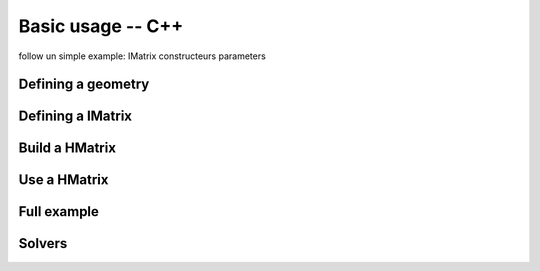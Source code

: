 
.. _cpp_api:

Basic usage -- C++
##################

follow un simple example:
IMatrix
constructeurs
parameters

Defining a geometry
-------------------

Defining a IMatrix
------------------

Build a HMatrix
---------------

Use a HMatrix
-------------

Full example
------------

Solvers
-------